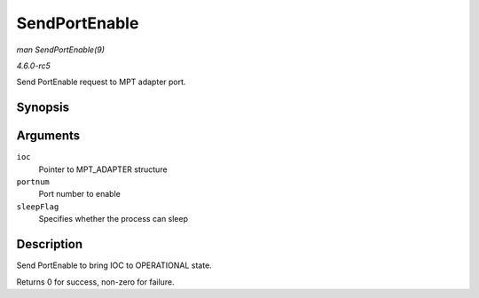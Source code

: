 .. -*- coding: utf-8; mode: rst -*-

.. _API-SendPortEnable:

==============
SendPortEnable
==============

*man SendPortEnable(9)*

*4.6.0-rc5*

Send PortEnable request to MPT adapter port.


Synopsis
========

.. c:function:: int SendPortEnable( MPT_ADAPTER * ioc, int portnum, int sleepFlag )

Arguments
=========

``ioc``
    Pointer to MPT_ADAPTER structure

``portnum``
    Port number to enable

``sleepFlag``
    Specifies whether the process can sleep


Description
===========

Send PortEnable to bring IOC to OPERATIONAL state.

Returns 0 for success, non-zero for failure.


.. ------------------------------------------------------------------------------
.. This file was automatically converted from DocBook-XML with the dbxml
.. library (https://github.com/return42/sphkerneldoc). The origin XML comes
.. from the linux kernel, refer to:
..
.. * https://github.com/torvalds/linux/tree/master/Documentation/DocBook
.. ------------------------------------------------------------------------------
